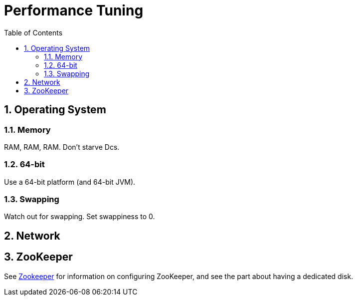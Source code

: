 ////
/**
 *@@@ START COPYRIGHT @@@
 * Licensed to the Apache Software Foundation (ASF) under one
 * or more contributor license agreements.  See the NOTICE file
 * distributed with this work for additional information
 * regarding copyright ownership.  The ASF licenses this file
 * to you under the Apache License, Version 2.0 (the
 * "License"); you may not use this file except in compliance
 * with the License.  You may obtain a copy of the License at
 *
 *     http://www.apache.org/licenses/LICENSE-2.0
 *
 * Unless required by applicable law or agreed to in writing, software
 * distributed under the License is distributed on an "AS IS" BASIS,
 * WITHOUT WARRANTIES OR CONDITIONS OF ANY KIND, either express or implied.
 * See the License for the specific language governing permissions and
 * limitations under the License.
 * @@@ END COPYRIGHT @@@
 */
////

[[performance]]
= Performance Tuning
:doctype: book
:numbered:
:toc: left
:icons: font
:experimental:

[[perf-os]]
== Operating System 
[[perf-os-ram]]
=== Memory 
RAM, RAM, RAM.  Don't starve Dcs. 
[[perf-os-64]]
=== 64-bit
Use a 64-bit platform (and 64-bit JVM). 
[[perf-os-swap]]
=== Swapping 
Watch out for swapping. Set swappiness to 0. 
[[perf-network]]
== Network 
[[perf-zookeeper]]
== ZooKeeper
See <<zookeeper,Zookeeper>> for information on configuring ZooKeeper, and see the part about having a dedicated disk.
